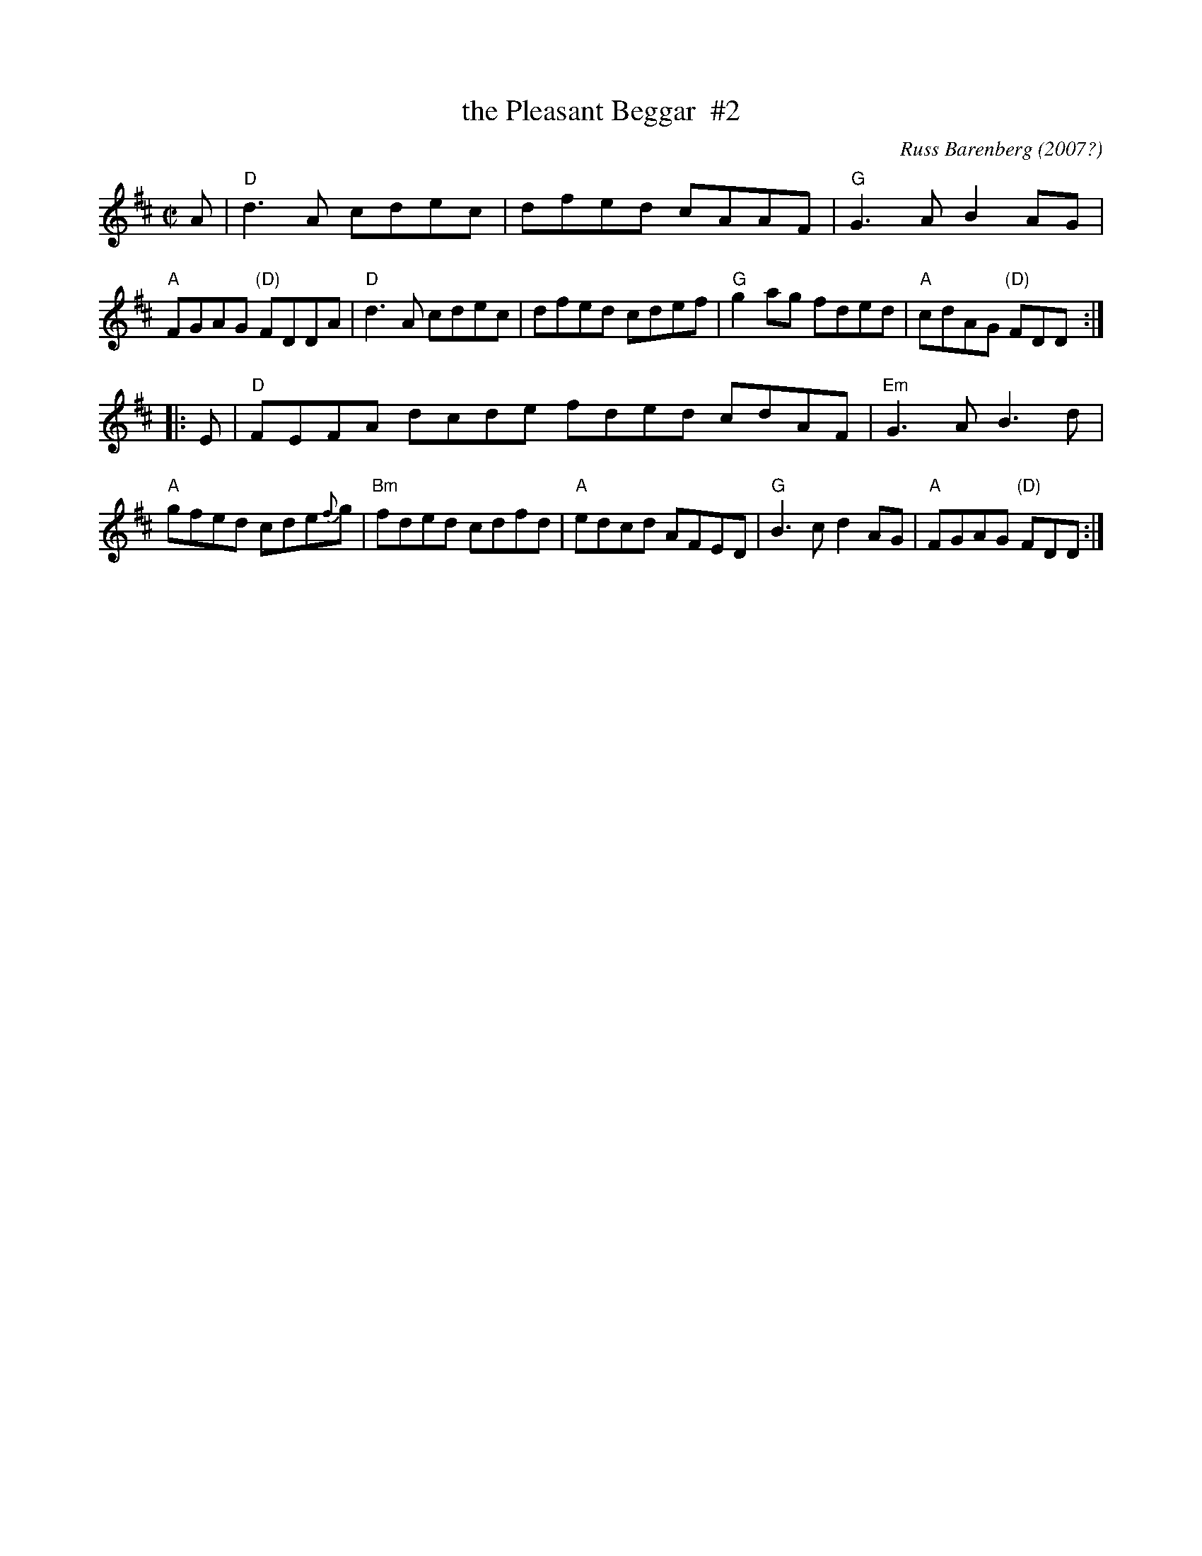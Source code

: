 X: 1
T: the Pleasant Beggar  #2
C: Russ Barenberg (2007?)
R: reel
S: https://thesession.org/tunes/10898
S: Handout for BFSC workshop with Natalie Hass 2021-1-3
Z: 2020 John Chambers <jc:trillian.mit.edu>
N: The final A chords are often extended, with the tonic only in the next phrase.
M: C|
L: 1/8
K: D
A |\
"D"d3A cdec | dfed cAAF | "G"G3A B2AG | "A"FGAG "(D)"FDDA |\
"D"d3A cdec | dfed cdef | "G"g2ag fded | "A"cdAG "(D)"FDD :|
|: E |\
"D"FEFA dcde fded cdAF | "Em"G3A B3d | "A"gfed cde{f}g |\
"Bm"fded cdfd | "A"edcd AFED | "G"B3c d2AG | "A"FGAG "(D)"FDD :|
